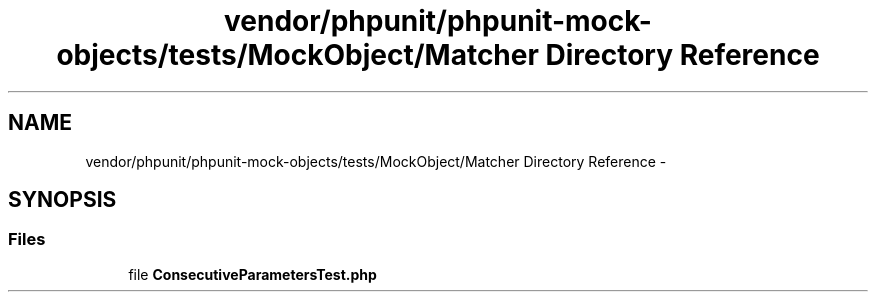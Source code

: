 .TH "vendor/phpunit/phpunit-mock-objects/tests/MockObject/Matcher Directory Reference" 3 "Tue Apr 14 2015" "Version 1.0" "VirtualSCADA" \" -*- nroff -*-
.ad l
.nh
.SH NAME
vendor/phpunit/phpunit-mock-objects/tests/MockObject/Matcher Directory Reference \- 
.SH SYNOPSIS
.br
.PP
.SS "Files"

.in +1c
.ti -1c
.RI "file \fBConsecutiveParametersTest\&.php\fP"
.br
.in -1c
